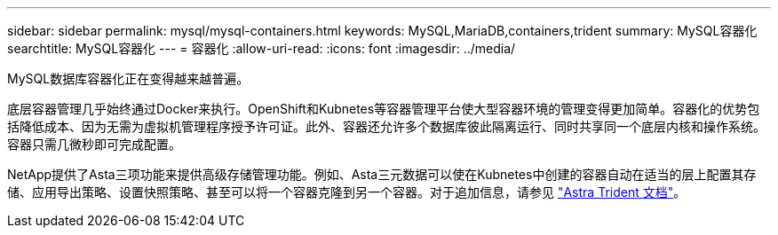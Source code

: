 ---
sidebar: sidebar 
permalink: mysql/mysql-containers.html 
keywords: MySQL,MariaDB,containers,trident 
summary: MySQL容器化 
searchtitle: MySQL容器化 
---
= 容器化
:allow-uri-read: 
:icons: font
:imagesdir: ../media/


[role="lead"]
MySQL数据库容器化正在变得越来越普遍。

底层容器管理几乎始终通过Docker来执行。OpenShift和Kubnetes等容器管理平台使大型容器环境的管理变得更加简单。容器化的优势包括降低成本、因为无需为虚拟机管理程序授予许可证。此外、容器还允许多个数据库彼此隔离运行、同时共享同一个底层内核和操作系统。容器只需几微秒即可完成配置。

NetApp提供了Asta三项功能来提供高级存储管理功能。例如、Asta三元数据可以使在Kubnetes中创建的容器自动在适当的层上配置其存储、应用导出策略、设置快照策略、甚至可以将一个容器克隆到另一个容器。对于追加信息，请参见 link:https://docs.netapp.com/us-en/trident/index.html["Astra Trident 文档"]。
